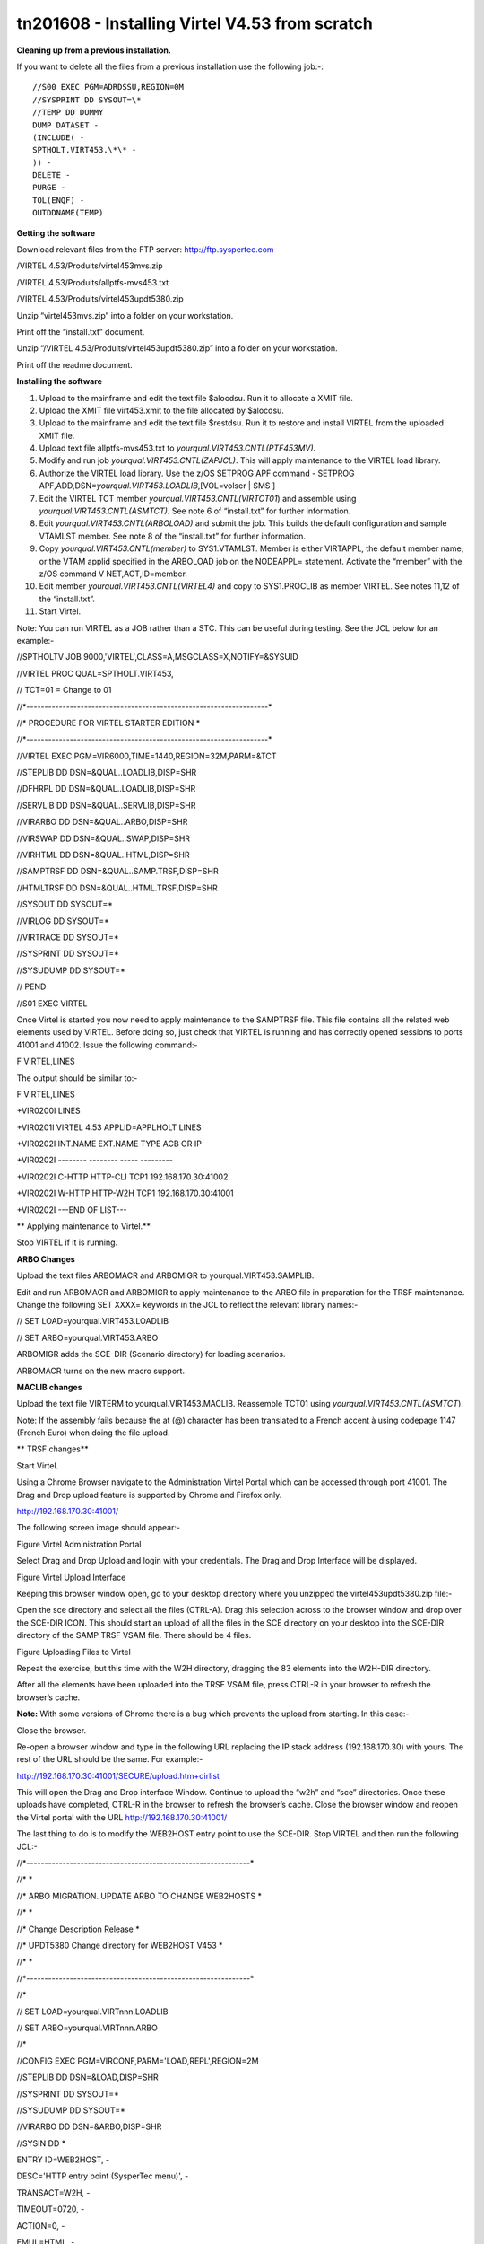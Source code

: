 tn201608 - Installing Virtel V4.53 from scratch
===============================================

**Cleaning up from a previous installation.**

If you want to delete all the files from a previous installation use the
following job:-::


    //S00 EXEC PGM=ADRDSSU,REGION=0M
    //SYSPRINT DD SYSOUT=\*
    //TEMP DD DUMMY
    DUMP DATASET -
    (INCLUDE( -
    SPTHOLT.VIRT453.\*\* -
    )) -
    DELETE -
    PURGE -
    TOL(ENQF) -
    OUTDDNAME(TEMP)

**Getting the software**

Download relevant files from the FTP server: http://ftp.syspertec.com

/VIRTEL 4.53/Produits/virtel453mvs.zip

/VIRTEL 4.53/Produits/allptfs-mvs453.txt

/VIRTEL 4.53/Produits/virtel453updt5380.zip

Unzip “virtel453mvs.zip” into a folder on your workstation.

Print off the “install.txt” document.

Unzip “/VIRTEL 4.53/Produits/virtel453updt5380.zip” into a folder on
your workstation.

Print off the readme document.

**Installing the software**

1.  Upload to the mainframe and edit the text file $alocdsu. Run it to
    allocate a XMIT file.

2.  Upload the XMIT file virt453.xmit to the file allocated by $alocdsu.

3.  Upload to the mainframe and edit the text file $restdsu. Run it to
    restore and install VIRTEL from the uploaded XMIT file.

4.  Upload text file allptfs-mvs453.txt to
    *yourqual.VIRT453.CNTL(PTF453MV).*

5.  Modify and run job *yourqual.VIRT453.CNTL(ZAPJCL)*. This will apply
    maintenance to the VIRTEL load library.

6.  Authorize the VIRTEL load library. Use the z/OS SETPROG APF command
    - SETPROG APF,ADD,DSN=\ *yourqual.VIRT453.LOADLIB*,[VOL=volser \|
    SMS ]

7.  Edit the VIRTEL TCT member *yourqual.VIRT453.CNTL(VIRTCT01*) and
    assemble using *yourqual.VIRT453.CNTL(ASMTCT).* See note 6 of
    “install.txt” for further information.

8.  Edit *yourqual.VIRT453.CNTL(ARBOLOAD)* and submit the job. This
    builds the default configuration and sample VTAMLST member. See note
    8 of the “install.txt” for further information.

9.  Copy *yourqual.VIRT453.CNTL(member)* to SYS1.VTAMLST. Member is
    either VIRTAPPL, the default member name, or the VTAM applid
    specified in the ARBOLOAD job on the NODEAPPL= statement. Activate
    the “member” with the z/OS command V NET,ACT,ID=member.

10. Edit member *yourqual.VIRT453.CNTL(VIRTEL4)* and copy to
    SYS1.PROCLIB as member VIRTEL. See notes 11,12 of the “install.txt”.

11. Start Virtel.

Note: You can run VIRTEL as a JOB rather than a STC. This can be useful
during testing. See the JCL below for an example:-

//SPTHOLTV JOB 9000,'VIRTEL',CLASS=A,MSGCLASS=X,NOTIFY=&SYSUID

//VIRTEL PROC QUAL=SPTHOLT.VIRT453,

// TCT=01 = Change to 01

//\*-------------------------------------------------------------------\*

//\* PROCEDURE FOR VIRTEL STARTER EDITION \*

//\*-------------------------------------------------------------------\*

//VIRTEL EXEC PGM=VIR6000,TIME=1440,REGION=32M,PARM=&TCT

//STEPLIB DD DSN=&QUAL..LOADLIB,DISP=SHR

//DFHRPL DD DSN=&QUAL..LOADLIB,DISP=SHR

//SERVLIB DD DSN=&QUAL..SERVLIB,DISP=SHR

//VIRARBO DD DSN=&QUAL..ARBO,DISP=SHR

//VIRSWAP DD DSN=&QUAL..SWAP,DISP=SHR

//VIRHTML DD DSN=&QUAL..HTML,DISP=SHR

//SAMPTRSF DD DSN=&QUAL..SAMP.TRSF,DISP=SHR

//HTMLTRSF DD DSN=&QUAL..HTML.TRSF,DISP=SHR

//SYSOUT DD SYSOUT=\*

//VIRLOG DD SYSOUT=\*

//VIRTRACE DD SYSOUT=\*

//SYSPRINT DD SYSOUT=\*

//SYSUDUMP DD SYSOUT=\*

// PEND

//S01 EXEC VIRTEL

Once Virtel is started you now need to apply maintenance to the SAMPTRSF
file. This file contains all the related web elements used by VIRTEL.
Before doing so, just check that VIRTEL is running and has correctly
opened sessions to ports 41001 and 41002. Issue the following command:-

F VIRTEL,LINES

The output should be similar to:-

F VIRTEL,LINES

+VIR0200I LINES

+VIR0201I VIRTEL 4.53 APPLID=APPLHOLT LINES

+VIR0202I INT.NAME EXT.NAME TYPE ACB OR IP

+VIR0202I -------- -------- ----- ---------

+VIR0202I C-HTTP HTTP-CLI TCP1 192.168.170.30:41002

+VIR0202I W-HTTP HTTP-W2H TCP1 192.168.170.30:41001

+VIR0202I ---END OF LIST---

**
Applying maintenance to Virtel.**

Stop VIRTEL if it is running.

**ARBO Changes**

Upload the text files ARBOMACR and ARBOMIGR to yourqual.VIRT453.SAMPLIB.

Edit and run ARBOMACR and ARBOMIGR to apply maintenance to the ARBO file
in preparation for the TRSF maintenance. Change the following SET XXXX=
keywords in the JCL to reflect the relevant library names:-

// SET LOAD=yourqual.VIRT453.LOADLIB

// SET ARBO=yourqual.VIRT453.ARBO

ARBOMIGR adds the SCE-DIR (Scenario directory) for loading scenarios.

ARBOMACR turns on the new macro support.

**MACLIB changes**

Upload the text file VIRTERM to yourqual.VIRT453.MACLIB. Reassemble
TCT01 using *yourqual.VIRT453.CNTL(ASMTCT*).

Note: If the assembly fails because the at (@) character has been
translated to a French accent à using codepage 1147 (French Euro) when
doing the file upload.

**
TRSF changes**

Start Virtel.

Using a Chrome Browser navigate to the Administration Virtel Portal
which can be accessed through port 41001. The Drag and Drop upload
feature is supported by Chrome and Firefox only.

http://192.168.170.30:41001/

The following screen image should appear:-

|image0|

Figure Virtel Administration Portal

Select Drag and Drop Upload and login with your credentials. The Drag
and Drop Interface will be displayed.

|image1|

Figure Virtel Upload Interface

Keeping this browser window open, go to your desktop directory where you
unzipped the virtel453updt5380.zip file:-

|image2|

Open the sce directory and select all the files (CTRL-A). Drag this
selection across to the browser window and drop over the SCE-DIR ICON.
This should start an upload of all the files in the SCE directory on
your desktop into the SCE-DIR directory of the SAMP TRSF VSAM file.
There should be 4 files.

|image3|

Figure Uploading Files to Virtel

Repeat the exercise, but this time with the W2H directory, dragging the
83 elements into the W2H-DIR directory.

After all the elements have been uploaded into the TRSF VSAM file, press
CTRL-R in your browser to refresh the browser’s cache.

**Note:** With some versions of Chrome there is a bug which prevents the
upload from starting. In this case:-

Close the browser.

Re-open a browser window and type in the following URL replacing the IP
stack address (192.168.170.30) with yours. The rest of the URL should be
the same. For example:-

http://192.168.170.30:41001/SECURE/upload.htm+dirlist

This will open the Drag and Drop interface Window. Continue to upload
the “w2h” and “sce” directories. Once these uploads have completed,
CTRL-R in the browser to refresh the browser’s cache. Close the browser
window and reopen the Virtel portal with the URL
http://192.168.170.30:41001/

The last thing to do is to modify the WEB2HOST entry point to use the
SCE-DIR. Stop VIRTEL and then run the following JCL:-

//\*--------------------------------------------------------------\*

//\* \*

//\* ARBO MIGRATION. UPDATE ARBO TO CHANGE WEB2HOSTS \*

//\* \*

//\* Change Description Release \*

//\* UPDT5380 Change directory for WEB2HOST V453 \*

//\* \*

//\*--------------------------------------------------------------\*

//\*

// SET LOAD=yourqual.VIRTnnn.LOADLIB

// SET ARBO=yourqual.VIRTnnn.ARBO

//\*

//CONFIG EXEC PGM=VIRCONF,PARM='LOAD,REPL',REGION=2M

//STEPLIB DD DSN=&LOAD,DISP=SHR

//SYSPRINT DD SYSOUT=\*

//SYSUDUMP DD SYSOUT=\*

//VIRARBO DD DSN=&ARBO,DISP=SHR

//SYSIN DD \*

ENTRY ID=WEB2HOST, -

DESC='HTTP entry point (SysperTec menu)', -

TRANSACT=W2H, -

TIMEOUT=0720, -

ACTION=0, -

EMUL=HTML, -

SIGNON=VIR0020H, -

MENU=VIR0021A, -

IDENT=SCENLOGM, -

EXTCOLOR=E, -

SCENDIR=SCE-DIR

Start VIRTEL.

Virtel 4.53 maintenance is now complete.

**
Basic health test of Virtel**

From the Virtel Portal Page select “Other Applications”. An application
menu should appear with some default applications. Note that your list
may be different.

|image4|

Figure Virtel Application Menu (APPLIST)

Select any application that is flagged green. If no applications are
flagged green (available) then configure you ARBO and add applications
relevant to your site. See the *Virtel Connectivity Guide* for more
information.

This completes the Virtel 4.53 installation, now let’s look at some
simple configuration.

**Configuring Virtel with VIRCONF program.**

This section looks at how to perform some simple configuration tasks
using only the ARBO configuration statements and the VIRCONF program. Of
course Virtel has other ways in which the Virtel configuration can be
changed dynamically. For example you can logon to the Administration
Panels through your browser or VTAM direct. See the Virtel User Guide
for further information. In this section will focus on batch updates to
the ARBO configuration using the VIRCONF program. When doing any work
with VIRCONF Virtel must not be running.

The basic JCL for VIRCONG looks like this:-

//VIRCONF EXEC PGM=VIRCONF,PARM=something

//STEPLIB DD DSN=your.VIRTEL.LOADLIB,DISP=SHR

//SYSPRINT DD SYSOUT=\*

//SYSUDUMP DD SYSOUT=\*

//VIRARBO DD DSN=your.ARBO,DISP=SHR,AMP=('RMODE31=NONE')

//SYSPUNCH DD DSN=your.ARBO.CNTL,DISP=SHR

PARM = ‘\ *LOAD* \| UNLOAD,

[REPL \| *NOREPL,]*

[LANG = *EN* \| FR’]

First, let’s get an overview of Virtel of some of its terminology. As
delivered, when starting up Virtel 4.53 you should see two active
***LINES***. With Virtel running Issue the “\ *F VIRTEL,LINES*\ ”
command.

F VIRTEL,LINES

+VIR0200I LINES

+VIR0201I VIRTEL 4.53 APPLID=APPLHOLT LINES

+VIR0202I INT.NAME EXT.NAME TYPE ACB OR IP

+VIR0202I -------- -------- ----- ---------

+VIR0202I C-HTTP HTTP-CLI TCP1 192.168.170.30:41002

+VIR0202I W-HTTP HTTP-W2H TCP1 192.168.170.30:41001

+VIR0202I ---END OF LIST---

These two ***LINES*** are related to two separate ***DOMAINS*** in
VIRTEL. Each line is opened with a unique ***PORT*** number which
identifies the Virtel domain. The default ports are 41001 and 41002.
Port 41001 is considered an Administration interface into the
***Web2Host (W2H) domain*.** Port 41002 is the client interface into the
***Client*** (***CLI) domain.***

What’s in a domain? Well a domain is a container for related Virtel
transactions. For example, in the ***W2H*** domain you will find Virtel
Administration transactions plus a couple of VTAM applications, like
TSO. The ***CLI*** domain is where the majority of customer applications
are defined – things like production CICS, IMS and TSO applications.
Virtel listens on the IP ports 41001 and 41002 are these are associated
with ***LINES*** within Virtel. This information and other Virtel
configuration data is stored and maintained in the ***ARBO*** VSAM file.
The ***ARBO VSAM*** file is the main configuration file for VIRTEL. It
contains all the configuration information for Virtel elements like
***TERMINAL, ENTRY POINTS, LINES, TRANSACTION*** and ***RULE***
definitions amongst other things.

|image5|

Figure Lines and Domains

The VSAM ARBO configuration file can be unloaded through the VIRCONF
program. To unload a copy of the data held in the ARBO VSAM file run the
following ARBOUNLD job. You’ll need to stop Virtel first. The unload
will write out to the SYSPUNCH DD file and create a ARBO configuration
dadatset.

// SET ARBO=SP000.SPVIREH.ARBO = Your ARBO file

//\*

//DEL EXEC PGM=IEFBR14

//DDA DD DSN=&SYSUID..VIRCONF.TEST.SYSIN,DISP=(MOD,DELETE),

// UNIT=SYSDA,SPACE=(TRK,0)

//\*

//UNLOAD EXEC PGM=VIRCONF,PARM=UNLOAD

//STEPLIB DD DSN=&LOAD,DISP=SHR

//SYSPRINT DD SYSOUT=\*

//SYSUDUMP DD SYSOUT=\*

//VIRARBO DD DSN=&ARBO,DISP=SHR,AMP=('RMODE31=NONE')

//SYSPUNCH DD DSN=&SYSUID..VIRCONF.TEST.SYSIN,DISP=(,CATLG),

// UNIT=SYSDA,VOL=SER=SPT308,SPACE=(CYL,(5,1)),

// DCB=(RECFM=FB,LRECL=80,BLKSIZE=6080)

This file will be used through theis section to look at the
configuration elements that support Virtel.

Browse the dataset &SYSUID..VIRCONF.TEST.SYSIN and look for the
***LINE*** definitions.

**
LINE Definitions**

Here is the line definition for the CLI domain. The ID= keyword is an
internal Virtel, the NAME=key word is an external name; the name that is
displayed in Virtel Commands. The LOCADDR= identifies the port that is
associated with this Virtel Domain (CLI). By default it will take the IP
address from the TCPIP stack. If you are using a VIPA then you will need
to specify it here. So if my VIPA is 192.168.170.22 then the LOCADDR
definition should be changed to:-

LOCADDR=192.168.170.22:41002

LINE ID=C-HTTP,

NAME=HTTP-CLI,

**LOCADDR=:41002, **

DESC='HTTP line (entry point CLIWHOST)',

TERMINAL=CL,

**ENTRY=CLIWHOST, **

TYPE=TCP1,

INOUT=1,

PROTOCOL=VIRHTTP,

TIMEOUT=0000,

ACTION=0,

WINSZ=0000,

PKTSZ=0000,

RETRY=0010,

RULESET=C-HTTP

Note: Remember that if you are using a VIPA then you will have to change
the LINE LOCADDR= definitions for other lines which default to the TCPIP
stack. These lines can be identified as just having a port only
definition in the LOCADDR= keyword.

The next important definition to discuss is the ENTRY=keyword. The
defines a Virtel ***ENTRY POINT***

**ENTRY POINT Definitions**

An entry point is another container definition which contains all the
transactions associated with a particular domain. So for the W2H domain
I would have W2H transactions, the CLI domain CLI transactions. There is
always a default Entry Point associated with each line. This is
identified by the ENTRY= keyword on the LINE statement. From the ARBO
configuration file the ENTRY POINT looks like this:-

ENTRY **ID=CLIWHOST,** -

DESC='HTTP entry point (CLIENT application)', -

**TRANSACT=CLI,** -

TIMEOUT=0015, -

ACTION=0, -

EMUL=HTML, -

SIGNON=VIR0020H, -

MENU=VIR0021A, -

IDENT=SCENLOGM, -

EXTCOLOR=E, -

SCENDIR=SCE-DIR

The salient keywords here are the ID= and the TRANSACT= keywords. The
ID= keyword defines that name of the entry point. If this is the default
entry point for the line then it will match the ENTRY= keyword. The
TRANSACT= keyword identifies the prefix, normally 3 characters, of all
the transactions that relate to this ENTRY POINT. So all transactions
that have an ID=CLI-something will be associated with his ENTRY POINT.
This ENTRY POINT is associated by default to a LINE, in this case the
LINE that is servicing PORT 41002, and that PORT defines the CLI domain.
So they sequence for a transaction looks like:-

URL -> OSA -> TCPIP -> VIRTEL -> LINE(PORT) -> DOMAIN(W2H \| CLI) ->
ENTRY POINT -> TRANSACTIONS -> TRANSACTION.

|image6|

Figure Virtel Domains

**TRANSACTION Definitions**

As already stated transactions belong to a particular Virtel Entry Point
and are identified within the entry point by the keyword
TRANSACT=prefix. Here is a transaction definition from the ARBO
configuration file.

TRANSACT **ID=W2H**-00,

**NAME=WEB2HOST**,

DESC='Default directory = entry point name',

APPL=W2H-DIR,

TYPE=4,

TERMINAL=DELOC,

STARTUP=2,

SECURITY=0

It belongs to the W2H administration domain because its ID= begins W2H.
This would tie up with the ENTRY POINT definition for W2H. That would
specify TRANSACT=W2H. Another thing to note is that the external name of
the transaction, as defined by the NAME= keyword, is the same as the
ENTRY POINT name it belongs to. There must be at least one transaction
which is the default transaction for the ENTRY POINT and this
transaction has the same name as the ENTRY POINT. This comes into play
when Virtel is searching for a transaction based upon the URL it has
received. If VIRTEL is presented with a URL http://192.168.0.1:410001
this doesn’t identify any particular transaction, therefore the default
transaction for the ENTRY POINT will be used. What the transaction does
is determined by the other keywords which we will cover later.

So to summarise, we have a line which identifies a Virtel domain through
its associated port number. The LINE is also associated with an Entry
Point, which in turns identifies a collection of transactions through a
prefix setting.

LINE:PORT

ENTRY POINT

TRANSACTIONS

**Transaction Type 1 – VTAM Applications**

If we look at the transactions in the default ARBO configuration we can
see that most are either Type 1, 2 or 4. Here were look at the type 1
transaction, a VTAM transaction. An example follows:-

TRANSACT ID=CLI-10,

NAME='Cics',

DESC='Logon to CICS',

APPL= DBDCCICS,

TYPE=1,

TERMINAL=CLVTA,

STARTUP=1,

SECURITY=1,

TIOASTA="Signon&/F&\*7D4EC9&'114BE9'&U&'114CF9'&P&/A"

In this transaction we define a CICS application who’s APPLID is
DBDCCICS. The external name is CICS. So, the first question is how we
can invoke this application. There are several ways but we will look at
two methods. The first involves the default Entry Point transaction for
this domain’s Entry Point. We can see that this is a CLI transaction so
therefore it belongs to the CLI Entry Point which in turn is serviced by
the LINE that identifies the CLI domain with port 41002.

URL->LINE:41002->CLI DOMAIN->CLIHOST(EP - CLIWHOST)->CLIHOST TRANSACTION
(CLIWHOST)

If I fire the URL //HTTP:192.168.0.1:41002 to Virtel I should get
something like this:-

|image7|

Figure Default CLI Transaction - Menu List

Now, it is very unlikely you will see exactly the same colours against
these applications but nevertheless you should see the same Application
in the Menus because they are all defined as CLI Type 1 or Type 2
applications in the default ARBO. In my case I have two applications
which are “highlighted” green – IMS and Session manager. Now, if I
select IMS3270 Virtel will log me onto that application. The CICS
DBDCCICS application isn’t active so that’s why it is flagged RED.

We got here through the URL //HTTP:192.168.0.1:41002. So how did that
happen? Well we know that the URL will fire the default transaction for
the Entry POINT CLIWHOST. That transaction is also called CLIWHOST, so
let’s take a look at that transaction:-

TRANSACT ID=CLI-00,

NAME=CLIWHOST,

DESC='Default directory = entry point name',

APPL=CLI-DIR,

TYPE=4,

TERMINAL=CLLOC,

STARTUP=2,

SECURITY=0,

TIOASTA='/w2h/appmenu.htm+applist'

If you look at the URL in the screen shot you can see that the string
“/w2h/appmenu.htm+applist” has been added after the port 41002. This has
come from the CLIWHOST transaction. So the process is that default URL
has been amended to identify a particular Virtel transaction by
appending the string defined in the TIOASTA= keyword. That has caused
Virtel to run the appmenu transaction passing it a parameter of applist.

If we search the ARBO load for a transaction called APPLIST this is what
we find:-

TRANSACT ID=CLI-90,

NAME='applist',

DESC='List of applications for appmenu.htm',

APPL=VIR0021S,

TYPE=2,

TERMINAL=CLLOC,

STARTUP=2,

SECURITY=1

Well, again it’s a CLI transaction so it is part of our domain, and it’s
a Type=2. A type 2 transaction is a means of invoking a program
internally within Virtel. So when this transaction is called, through
the updated URL, then the program VIR0021S will run. What VIR0021S does
is to build the APPLICATION MENU page and go and test all the Type=1
VTAM transactions to determine if they are ACTIVE in VTAM. If they are
active a green flag is set otherwise it is red. Also, VIR0021S enables
you to access the active applications from this menu page. This is the
sequence:-

URL->LINE:41002->CLI DOMAIN->CLIHOST(EP - CLIWHOST)->CLIHOST TRANSACTION
(CLIWHOST) ->

Build new URL -> URL //HTTP:192.168.0.1:41002/w2h/appmenu.htm+applist'
->

CALLS APPLIST transaction ->APPLIST->

APPLIST transaction will invoke internal program which will:-

TEST ALL VTAM APPLICATIONS (TYPE 1’s) and (TYPE 2’s) and build a HTML
template identifying ACTIVE (GREEN) and INACTIVE(RED) application status
for TYPE 1 VTAM applications. Template will be sent to the user’s
browser as a page.

Phew…

If you check the ARBO configuration you will see that in the CLI domain
there are only 5 Type 1 VTAM Transactions. This corresponds with the
Application Menu list.

The other method of invoking a transaction is through a full URL
reference that identifies the application through the URL. Here is an
example of accessing the IMS application through a URL

**http://192.168.0.1:41002/w2h/WEB2AJAX.htm+IMS **

We have appended some additional information after the port which will
enable Virtel to identify a transaction called IMS and attempt to logon
onto it as a VTAM application. The WEB2AJAX.HTM script kicks the process
off but the important thing from a VTAM application access is the suffix
of the application you want to log on to – in this case IMS. The +IMS
appended to the WEB2AJAX.htm is what Virtel requires. If we look for a
transaction called IMS in the ARBO configuration file we find the
following:-

TRANSACT ID=CLI-14,

NAME='IMS',

DESC='Logon to IMS',

APPL=IMS3270,

TYPE=1,

TERMINAL=CLVTA,

STARTUP=1,

SECURITY=1

So the sequence here is:-

URL->LINE:41002->CLI DOMAIN->CLIWHOST(EP - CLIWHOST)->CLI TRANSACTION
(IMS) ->

Logon to applid=IMS3270 using Virtel terminals prefixed CLTVTA.

Now we haven’t discussed terminals yet, and they are pretty important in
the context of Virtel. We will come to those later, for now though it’s
good enough to understand that you can access an application using a
default URL which will bring up some Menu List or Administration Portal
in the case of the W2H 42001 port. Or, we can use a full URL to identify
a specific transaction in the domain that I want to execute. In the case
of VTAM applications it is usually:-

http://192.168.0.1:41002/w2h/WEB2AJAX.htm+transaction where transaction
is a transaction defined to Virtel.

Question.

If I try http://192.168.0.1:41002/w2h/WEB2AJAX.htm+CICSA it doesn’t
work. I get some messages on the browser that looks like:-

|image8|

Figure Transaction not found error

And in the z/OS console I can see the following messages:-

VIRHT51I HTTP-CLI CONNECTING CLLOC049 TO 192.168.092.047:50678

VIRC121E PAGE NOT FOUND FOR CLLOC049 ENTRY POINT 'CLIWHOST' DIRECTORY '

176

CLIWHOST'(CLI-DIR CLI-KEY )

PAGE : 'FAVICON.ICO' URL : '/favicon.ico'

VIR0052I CLLOC049 DISCONNECTED AFTER 0 MINUTES

VIRHT54E INVALID REQUEST ON HTTP-CLI ENTRY POINT 'CLIWHOST' DIRECTORY '

178

W2H '

PAGE 'WEB2AJAX.HTM' URL '/w2h/WEB2AJAX.htm+CICSA'

TRANSACTION 'CICSA ' CALLER 192.168.092.047:50678

rejected transaction :CICSA

VIRT922W HTTP-CLI SOCKET 00010000 ENDED FOR 192.168.092.047:50678

So whats happening here, well the browser has connected, message
VIRHT51I, Virtel is then looking for a “FAVICON.ICO” to place in the top
left corner of the web page. We can ignore this. The we see that Entry
Point CLIWHOST has been unable to find the Transaction CICSA. The
browser session is the closed – message VIRT922W.

That sort of all ties up as we haven’t defined the CICSA transaction to
Virtel so there is no way we can log on to CICSA. We need to define a
CICSA transaction which reflects the VTAM application that we are trying
to logon onto.

**Defining a VTAM application to Virtel **

Using an existing CICS definition from the ARBO config we will define a
new CICS system. Here is our template taken from the ARBO config.

TRANSACT ID=CLI-10,

NAME='Cics',

DESC='Logon to CICS',

APPL=DBDCCICS,

TYPE=1,

TERMINAL=CLVTA,

STARTUP=1,

SECURITY=1

So, we modify it to look like this:-

TRANSACT ID=CLI-10A,

NAME='CICSA',

DESC='Logon to CICSA',

APPL=SPCICSQ,

TYPE=1,

TERMINAL=CLVTA,

STARTUP=1,

SECURITY=1

We have given the transaction a new transaction an internal ID of
CLI-10A. This should be unique. It is associated with the CLI domain so
will be accessible via the CLI port of 41002. The external name for this
application is CICSA. This is what will appear in the APPLICATION MENU.
Access to the application will be through the APPMENU if we do not use a
fully qualified URL to identify the transaction. The APPLID of the CICS
system is SPCICSQ. This is what we want Virtel to logon on to. The
terminals we are going to use to support this transaction are prefixed
CLVTA. We will discuss these terminal definitions later. The other
parameters will can leave as is. We add this to our ARBO config and
after the CLI-10 transaction.

Stop Virtel and the run an ARBO LOAD to load up the ARBO VSAM file. See
the JCL below:-

// SET LOAD=yourqual.VIRTnnn.LOADLIB

// SET ARBO=yourqual.VIRTnnn.ARBO

//LOAD EXEC PGM=VIRCONF,PARM=’LOAD,REPL’

//STEPLIB DD DSN=&LOAD,DISP=SHR

//SYSPRINT DD SYSOUT=\*

//SYSUDUMP DD SYSOUT=\*

//VIRARBO DD DSN=&ARBO,DISP=SHR,AMP=('RMODE31=NONE')

//SYSPUNCH DD DSN=&SYSUID..VIRCONF.TEST.SYSIN,DISP=OLD

This will rebuild the ARBO VSAM file and add in the new CICS
application. If we start up Virtel now we should see the following
APPMENU list display. I’ve accessed this with just the port number in my
URL http://192.168.170.33:41002.

|image9|

Figure Updating the APPLIST menu

To directly access my CICS definition I could use the fully qualified
URL of :-

http://192.168.170.33:41002/w2h/web2ajax.html+CICSA

Let’s try that and see if I can establish a session with CICS. Nope….I’m
taking straight back to the Virtel APPMENU. What’s in the VIRTEL log:-

19.24.11 JOB03882 VIRT906I HTTP-CLI SOCKET 00020000 CALL FROM
192.168.092.041:50751

19.24.11 JOB03882 VIRHT51I HTTP-CLI CONNECTING CLVTA079 TO
192.168.092.041:50734

19.24.11 JOB03882 VIR0919I CLVTA079 RELAY REHVT000(W2HTP000) ACTIVATED

19.24.11 JOB03882 VIR0919I CLVTA079 RELAY REHIM000(W2HIM000) ACTIVATED

19.24.11 JOB03882 VIR0915E CLVTA079(REHVT000) SESSION REQUEST REFUSED BY
SPCICSQ SENSE=08210000

19.24.11 JOB03882 VIR0052I CLVTA079 DISCONNECTED AFTER 0 MINUTES

19.24.11 JOB03882 VIR0918W W2HIM000 RELAY REHIM000 INACTIVATED

19.24.11 JOB03882 VIR0918W CLVTA079 RELAY REHVT000 INACTIVATED

19.24.11 JOB03882 VIRT922W HTTP-CLI SOCKET 00060000 ENDED FOR
192.168.092.041:50734

19.24.13 JOB03882 VIRHT51I HTTP-CLI CONNECTING CLLOC049 TO
192.168.092.041:50750

19.24.13 JOB03882 VIR0052I CLLOC049 DISCONNECTED AFTER 0 MINUTES

19.24.24 JOB03882 VIRT922W HTTP-CLI SOCKET 00020000 ENDED FOR
192.168.092.041:50751

I can see a call coming in from laptop, 192.168.092.41. Then some
activation messages with RELAY names and my session being refused
SPCICSQ. Let’s have a look in the CICS log:-

TNADDR DUMY,CSNE,19:24:11,192.168.92.41 50749

DFHZC6907 I 03/17/2016 19:24:11 SPCICSQ Autoinstall starting for netname
REHVT000. Network qualified name is SPNET.REHVT000.

DFHZC6908 I 03/17/2016 19:24:11 SPCICSQ Autoinstall in progress for
netname REHVT000. TN3270 IP address is 192.168.92.41 50734.

DFHZC6903 W 03/17/2016 19:24:11 SPCICSQ Autoinstall for terminal T000,
netname REHVT000 using model DFHLU2E2 failed.

DFHZC5983 E 03/17/2016 19:24:11 SPCICSQ Unable to replace T000

DFHZC6942 W 03/17/2016 19:24:11 SPCICSQ Autoinstall for terminal T000
failed.

DFHZC2411 E 03/17/2016 19:24:12 SPCICSQ DUMY CSNE REHVT000 attempted
invalid logon. ((7) Module name: DFHZATA)

NQNAME DUMY,CSNE,19:24:12,SPNET REHVT000

So I can see VIRTEL attempting to establish a session using a VTAM LU
name of REHVT000. That doesn’t exist in my CICS system so I will have
define it or use a different CICS system where it is defined. Virtel
requires that the RELAY LUNAME be defined to CICS as this name is
effectively representing a 3270 terminal within Virtel. Likewise, the
other relay name REHIM00, which was also activated as part of this
session set up, would also have to be defined. This LU represents a
printer which is associated with the terminal or relay REHVT000.

In my case, I stop Virtel, add some new ARBO transaction definition to
CICS systems that I know have the Virtel relay definitions defined. I
start up VIRTEL and access the APPMENU with URL
http://192.168.170.33:41002

|image10|

Figure Additional applications added to the CLI domain

I select CICSH and hopefully can logon; yes indeed I can. In fact I can
open another browser window and logon to TSO1A.

|image11|

Figure CICS Session activation

So now my browser is acting like a session manager with each tab
representing a different session. Two to the mainframe, CICS and TSO,
and one Virtel APPMENU display. Using Virtel in place of a session
manager is worth considering as it provides you with similar
functionality as a session manager but at no cost.

Note: As I have mentioned the ARBO VSAM file contains all the
configuration data. This is upload through an ARBO load job which reads
in a configuration data set. The ARBO program has some peculiarities in
that if you specify PARM option of NOREPL than it will not replace any
configurations elements it already finds and returns with a condition
code 0. That’s all well and good but if your trying to update the ARBO
and replace elements that’s not so good. You’ll think the ARBO has been
updated when in fact it hasn’t. To replace elements change the NOREPL to
REPL. NOREPL is also a default so add REPL into the PARM if it is not
already there.

I tend to delete and reallocate my ARBO file and always use NOREPL in my
ARBO build. Here is my JCL:-

//\* SAMPLE JOB TO ALLOC AN ARBO

//DEFINE EXEC PGM=IDCAMS

//SYSPRINT DD SYSOUT=\*

DELETE (SPTHOLT.VIRT453.ARBO) CLUSTER PURGE

SET MAXCC = 0

DEFINE CLUSTER(NAME(SPTHOLT.VIRT453.ARBO) -

KEYS(9 0) RECSZ(100 4089) FSPC(10 10) -

VOL(SPT30E) REC(250,50) SHR(1) SPEED) -

DATA(NAME(SPTHOLT.VIRT453.ARBO.DATA) CISZ(4096)) -

INDEX(NAME(SPTHOLT.VIRT453.ARBO.INDEX))

Another thing, from time to time ARBO updates are issued as a part of
maintenance. Any updates should be incorporated in a “master ARBO
configuration file” so that when you rebuild your ARBO you don’t regress
any changes. Likewise, when adding transactions etc. make sure that you
update a master ARBO configuration file and always keep a previous
backup.

**Terminals definitions**

We have mention terminals throughout the document so far but have not
really looked into them in great detail. A terminal in Virtel represents
a task or function that virtel has to do. Several different types of
work will run under a terminal definition with Virtel. If you look at
the Virtel log you will see terminals being allocated and deallocated as
URLs are processed – dealing with session connection, disconnection etc.
Terminals also have a counterpart which is related to VTAM units of
work, for example a CICS session. These related terminals are known as
relay terminals and are only ever used when a VTAM transaction is
involved. You defined some relay definitions in VTAM. By default they
began RHTVT\*\*\*, RHTIM\*\*\* and RHTIP\*\*\*\*. The IM and IP group
relays are terminals to support SCS and 3270 printers. Printer terminals
are associated with a screen terminal (RHTVT\*\*\*).

Let’s take a look at the terminal definitions that are delivered with
the base Virtel product. We can do in in one of three ways:-

1) Logon to Virtel Administration through its VTAM interface.

2) Access the 3270 Administration through a browser

3) Access the HTML GUI Administration interface through a browser.

I go for option 2, we will user the browser to access the Administration
panels. Start up Virtel and access the W2H domain using just the port
number in the URL.

http://192.168.0.1:41001

You should get a screen that looks like this:-

|image12|

Figure Virtel W2H Administration Portal

Select Admin(3270).That will take you to the 3270 administration pages.
The first page displayed should be the configuration menu :-

|image13|

Figure Virtel Configuration Display

Select PF2 to display the default terminal setup.

|image14|

So from the top down we have:-

CLLOC000 – CLLOC050 terminals defined for use in the CLI domain. Note
the CL prefix. This ties up with the TERMINAL= on the LINE definition.
We also have a group of 80 terminals (Repeated field) with have been
allocated a starting prefix of CLIVTA. This would tie up with the
transaction definitions and the TERMINAL= keyword. Whats interesting
about this group of terminals is that they have been allocated a pool
relay as defined by the \*poolname option in the relay column. So a
relay pool is where VIRTEL can grab a relay terminal when it wants iy
and return it to the pool when it has finished with it. This happens
during session initiation with a CICS system – a relay terminal is
grabbed, used for the CICS session and then when the user logs off it
relay terminal is released back to the pool.

We can see that there are two distinct groups that use the relay pool;
the terminals beginning CLVTA(CLI Domain) and another group, DEVTA. This
group belongs to the W2H domain. So, any VTAM transactions defined in
the administration domain can use the same pool as the CLI domain.

The pool name used by default is \*W2HPOOL. The POOL has 80 terminals
defined beginning W2HTP. These terminals have an associated relay
terminal prefixed REHVT which in turn has a second relay, normally a
printer, beginning REHIM\*\*\*.

If we look at our previous CICS failure we can see these terminals being
allocated and returned to the pool.

19.24.11 JOB03882 VIRT906I HTTP-CLI SOCKET 00020000 CALL FROM
192.168.092.041:50751

19.24.11 JOB03882 VIRHT51I HTTP-CLI CONNECTING **CLVTA079** TO
192.168.092.041:50734

19.24.11 JOB03882 VIR0919I **CLVTA079** **RELAY REHVT000(W2HTP000)
ACTIVATED**

19.24.11 JOB03882 VIR0919I **CLVTA079** **RELAY REHIM000(W2HIM000)
ACTIVATED**

19.24.11 JOB03882 VIR0915E **CLVTA079**\ (REHVT000) SESSION REQUEST
REFUSED BY SPCICSQ SENSE=08210000

19.24.11 JOB03882 VIR0052I **CLVTA079** DISCONNECTED AFTER 0 MINUTES

19.24.11 JOB03882 VIR0918W **W2HIM000 RELAY REHIM000** INACTIVATED

19.24.11 JOB03882 VIR0918W **CLVTA079** **RELAY REHVT000** INACTIVATED

19.24.11 JOB03882 VIRT922W HTTP-CLI SOCKET 00060000 ENDED FOR
192.168.092.041:50734

The terminal types and I/O fields are described in the Virtel
Connectivity Guide. If we look in the ARBO configuration file we can see
the definitions that support the TERMINAL configuration.

TERMINAL ID=CLLOC000, -

DESC='HTTP terminals (no relay)', -

TYPE=3, -

COMPRESS=2, -

INOUT=3, -

STATS=26, -

REPEAT=0050

TERMINAL ID=CLVTA000, -

RELAY=\*W2HPOOL, -

DESC='HTTP terminals (with relay)', -

TYPE=3, -

COMPRESS=2, -

INOUT=3, -

STATS=26, -

REPEAT=0080

TERMINAL ID=W2HTP000, -

RELAY=RHTVT000, -

POOL=\*W2HPOOL, -

DESC='Relay pool for HTTP', -

RELAY2=RHTIM000, -

TYPE=3, -

COMPRESS=2, -

INOUT=3, -

STATS=26, -

REPEAT=0080

|image15|

Figure Terminal Overview

Close the terminal screen by pressing PF3 the RETURN/ENTER key. You
should be back to the Administration Portal.

**
Adding a terminal definition pool**

Most Virtel users have large CICS or IMS environments that need to be
supported by Virtel. In order to do this we need to add terminal
definitions that will support thousands of users. In this section will
add a new terminal pool to our CLI domain capable of supporting up to
1000 concurrent users accessing a CICS application known as CICSPROD. We
also introduce the RULE statement to show how we can separate traffic by
IP address. Let’s look at a schematic.

|image16|

Figure Adding a new terminal pool

Our requirement is that any user coming in on port 192.0.2.\*\*\* or
192.0.3.\*\*\* should be routed to a particular entry point. Within this
entry point, the only VTAM transaction defined is PRODCICS. This VTAM
transaction uses a terminals prefix CLFD. The CLFD terminals pull a VTAM
relay from the \*FWDPOOL through terminal W2HD\*\*\*\*. The VTAM relay
is prefix TNCS\*\*\*\*. This prefix will corresponds to the VTAM
definitions and to the CICS terminal definitions.

Here is the ARBOLOAD definitions that supports this requirement.

TERMINAL ID=W2HD0000, -

RELAY=TNCD0000, -

POOL\ **=\*FWDPOOL**, -

DESC='Relay pool for FWD W2H', -

TYPE=3, -

COMPRESS=2, -

INOUT=3, -

STATS=26, -

REPEAT=1000

TERMINAL ID=\ **CLFD**\ 0000,

RELAY\ **=\*FWDPOOL**,

DESC='HTTP terminals (with relay)',

TYPE=3,

COMPRESS=2,

INOUT=3,

STATS=26,

REPEAT=1000

ENTRY ID=CLIWFWD1, -

DESC='HTTP entry point (FWD Test)', -

**TRANSACT=FWD**, -

TIMEOUT=0001, -

ACTION=0, -

EMUL=HTML, -

SIGNON=VIR0020H, -

MENU=VIR0021A, -

IDENT=SCENLOGM, -

EXTCOLOR=E

TRANSACT ID=\ **FWD**-00, -

NAME=CLIWFWD1, -

DESC='Default directory = CLIWFWD1', -

APPL=CLI-DIR, -

PASSTCKT=0, -

TYPE=4, -

TERMINAL=CLLC, -

STARTUP=2, -

SECURITY=0, -

TIOASTA='/w2h/appmenu.htm+applist'

TRANSACT ID=\ **FWD**-03W, -

NAME='w2h', -

DESC='W2H toolkit directory (/w2h)', -

APPL=W2H-DIR, -

PASSTCKT=0, -

TYPE=4, -

TERMINAL=CLLC, -

STARTUP=2, -

SECURITY=0

TRANSACT ID=\ **FWD**-11, -

NAME=CICSPROD, -

DESC='Logon to CICSPROD using TNCD\*\*\*\* LUs', -

APPL=TSO, -

PASSTCKT=0, -

TYPE=1, -

TERMINAL=\ **CLFD**, -

STARTUP=1, -

SECURITY=1

TRANSACT ID=\ **FWD**-90, -

NAME='applist', -

DESC='Application list', -

APPL=VIR0021S, -

PASSTCKT=0, -

TYPE=2, -

TERMINAL=CLLC, -

STARTUP=2, -

SECURITY=1

RULE ID=C100FWD1,

RULESET=C-HTTP,

STATUS=ACTIVE,

DESC='FWD Rule 1',

ENTRY=CLIWFWD1,

IPADDR=(EQUAL,192.0.3.000),

NETMASK=255.255.255.000

RULE ID=C100FWD2,

RULESET=C-HTTP,

STATUS=ACTIVE,

DESC='FWD Rule 2',

ENTRY=CLIWFWD1,

IPADDR=(EQUAL,192.0.2.000),

NETMASK=255.255.255.000

You will notice that the two rules, defined as C100FWD1 and C100FWD2
control the Entry point selection by comparing the incoming callers IP
address. If the IP address matches then the call will be routed towards
Entry Point CLIWFWD1. There are also some Administration transaction
that have been added to support administration functions within the
Entry Point. These are:-

FWD-00 Entry Point Transaction. Identifies our default domain directory
CLI-DIR

FWD-03W Identifies the Administration directory and provides a link to
it.

FWD-11 CICSPROD transaction. Type=1 (VTAM Application).

FWD-90 APPLIST MENU transaction

That’s enough about terminals for the moment.

.. |image0| image:: images/media/image1.png
   :width: 6.26806in
   :height: 3.90694in
.. |image1| image:: images/media/image2.png
   :width: 6.26806in
   :height: 3.89722in
.. |image2| image:: images/media/image3.png
   :width: 6.26806in
   :height: 1.67431in
.. |image3| image:: images/media/image4.png
   :width: 6.26806in
   :height: 2.41667in
.. |image4| image:: images/media/image5.png
   :width: 6.26806in
   :height: 1.80556in
.. |image5| image:: images/media/image6.jpg
   :width: 6.26806in
   :height: 3.88611in
.. |image6| image:: images/media/image7.jpg
   :width: 6.26806in
   :height: 4.07778in
.. |image7| image:: images/media/image8.png
   :width: 6.01204in
   :height: 2.36458in
.. |image8| image:: images/media/image9.png
   :width: 3.61458in
   :height: 1.89181in
.. |image9| image:: images/media/image10.png
   :width: 6.26806in
   :height: 3.37708in
.. |image10| image:: images/media/image11.png
   :width: 6.26806in
   :height: 3.35486in
.. |image11| image:: images/media/image12.png
   :width: 6.26806in
   :height: 3.54722in
.. |image12| image:: images/media/image13.png
   :width: 6.26806in
   :height: 3.31736in
.. |image13| image:: images/media/image14.png
   :width: 6.26806in
   :height: 3.85000in
.. |image14| image:: images/media/image15.png
   :width: 6.26806in
   :height: 4.02500in
.. |image15| image:: images/media/image16.jpg
   :width: 6.26806in
   :height: 4.17847in
.. |image16| image:: images/media/image17.jpg
   :width: 6.26806in
   :height: 5.39583in
